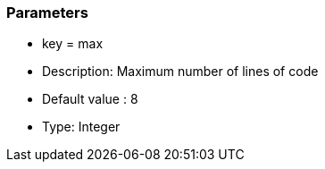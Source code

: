 === Parameters

* key = max
* Description: Maximum number of lines of code
* Default value : 8
* Type: Integer


